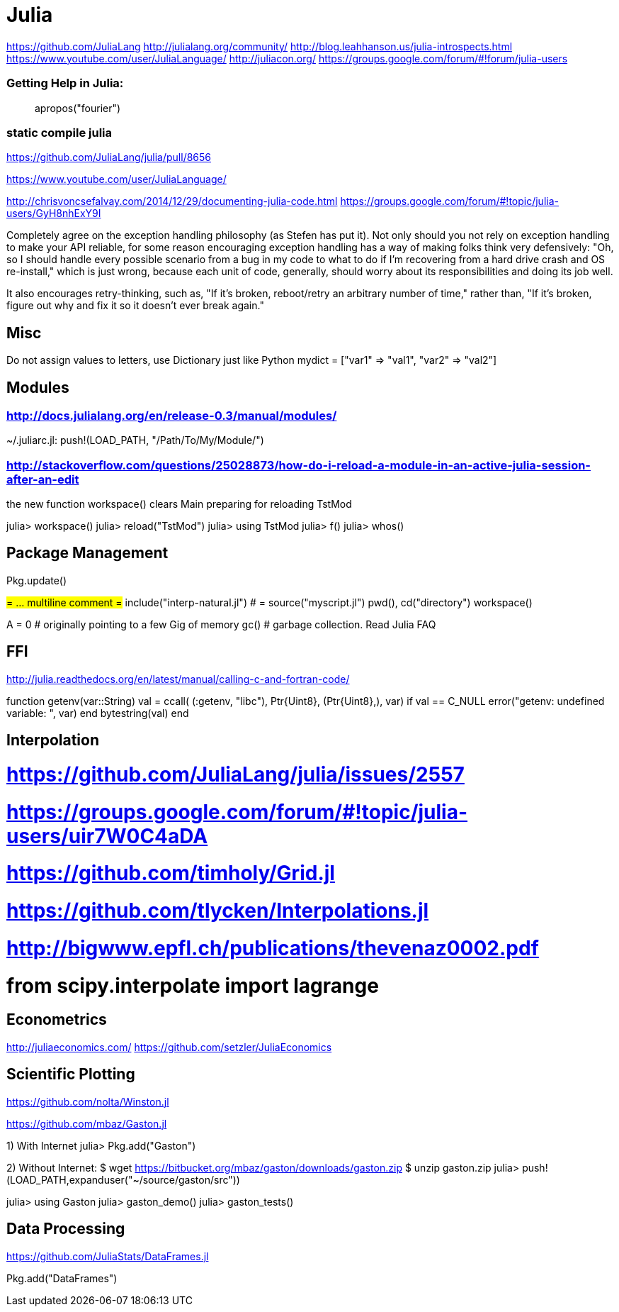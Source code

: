 = Julia

https://github.com/JuliaLang
http://julialang.org/community/
http://blog.leahhanson.us/julia-introspects.html
https://www.youtube.com/user/JuliaLanguage/
http://juliacon.org/
https://groups.google.com/forum/#!forum/julia-users

### Getting Help in Julia:
> apropos("fourier")

### static compile julia
https://github.com/JuliaLang/julia/pull/8656

https://www.youtube.com/user/JuliaLanguage/

http://chrisvoncsefalvay.com/2014/12/29/documenting-julia-code.html
https://groups.google.com/forum/#!topic/julia-users/GyH8nhExY9I

Completely agree on the exception handling philosophy (as Stefen has put it). Not only should you not rely on exception handling to make your API reliable, for some reason encouraging exception handling has a way of making folks think very defensively: "Oh, so I should handle every possible scenario from a bug in my code to what to do if I'm recovering from a hard drive crash and OS re-install," which is just wrong, because each unit of code, generally, should worry about its responsibilities and doing its job well.

It also encourages retry-thinking, such as, "If it's broken, reboot/retry an arbitrary number of time," rather than, "If it's broken, figure out why and fix it so it doesn't ever break again."

== Misc

Do not assign values to letters, use Dictionary just like Python
mydict = ["var1" => "val1", "var2" => "val2"]

== Modules

### http://docs.julialang.org/en/release-0.3/manual/modules/

~/.juliarc.jl: push!(LOAD_PATH, "/Path/To/My/Module/")

### http://stackoverflow.com/questions/25028873/how-do-i-reload-a-module-in-an-active-julia-session-after-an-edit

the new function workspace() clears Main preparing for reloading TstMod

julia> workspace()
julia> reload("TstMod")
julia> using TstMod
julia> f()
julia> whos()

== Package Management

Pkg.update()

#= ... multiline comment =#
include("interp-natural.jl") # = source("myscript.jl")
pwd(), cd("directory")
workspace()

A = 0 # originally pointing to a few Gig of memory
gc()  # garbage collection.  Read Julia FAQ

== FFI

http://julia.readthedocs.org/en/latest/manual/calling-c-and-fortran-code/

function getenv(var::String)
  val = ccall( (:getenv, "libc"),
              Ptr{Uint8}, (Ptr{Uint8},), var)
  if val == C_NULL
    error("getenv: undefined variable: ", var)
  end
  bytestring(val)
end

== Interpolation

# https://github.com/JuliaLang/julia/issues/2557
# https://groups.google.com/forum/#!topic/julia-users/uir7W0C4aDA
# https://github.com/timholy/Grid.jl
# https://github.com/tlycken/Interpolations.jl

# http://bigwww.epfl.ch/publications/thevenaz0002.pdf

# from scipy.interpolate import lagrange

== Econometrics

http://juliaeconomics.com/
https://github.com/setzler/JuliaEconomics

== Scientific Plotting

https://github.com/nolta/Winston.jl

https://github.com/mbaz/Gaston.jl

1) With Internet
julia> Pkg.add("Gaston")

2) Without Internet:
$ wget https://bitbucket.org/mbaz/gaston/downloads/gaston.zip
$ unzip gaston.zip
julia> push!(LOAD_PATH,expanduser("~/source/gaston/src"))

julia> using Gaston
julia> gaston_demo()
julia> gaston_tests()

== Data Processing

https://github.com/JuliaStats/DataFrames.jl

Pkg.add("DataFrames")
